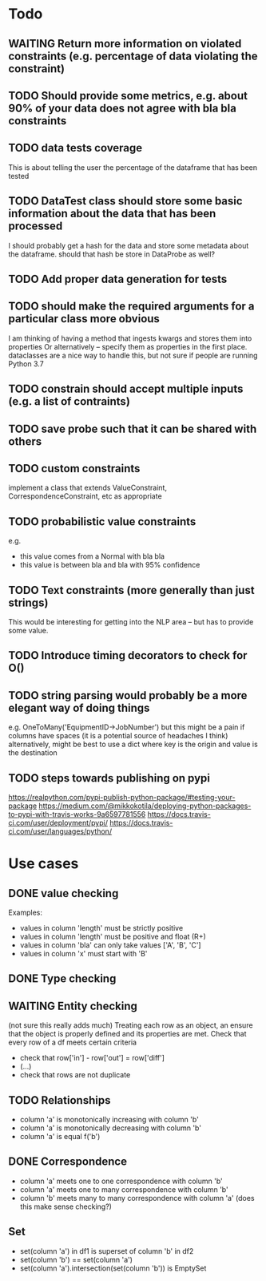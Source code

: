 * Todo
** WAITING Return more information on violated constraints (e.g. percentage of data violating the constraint)
** TODO Should provide some metrics, e.g. about 90% of your data does not agree with bla bla constraints 
** TODO data tests coverage
This is about telling the user the percentage of the dataframe that has been tested
** TODO DataTest class should store some basic information about the data that has been processed
I should probably get a hash for the data and store some metadata about the dataframe.
should that hash be store in DataProbe as well?
** TODO Add proper data generation for tests
** TODO should make the required arguments for a particular class more obvious 
I am thinking of having a method that ingests kwargs and stores them into properties
Or alternatively -- specify them as properties in the first place.
dataclasses are a nice way to handle this, but not sure if people are running Python 3.7
** TODO constrain should accept multiple inputs (e.g. a list of contraints)
** TODO save probe such that it can be shared with others
** TODO custom constraints
implement a class that extends ValueConstraint, CorrespondenceConstraint, etc as appropriate
** TODO probabilistic value constraints
e.g. 
- this value comes from a Normal with bla bla
- this value is between bla and bla with 95% confidence
** TODO Text constraints (more generally than just strings)
This would be interesting for getting into the NLP area -- but has to provide some value.
** TODO Introduce timing decorators to check for O()
** TODO string parsing would probably be a more elegant way of doing things
e.g. OneToMany('EquipmentID->JobNumber') but this might be a pain if columns have spaces (it is a potential source of headaches I think)
alternatively, might be best to use a dict where key is the origin and value is the destination
** TODO steps towards publishing on pypi
https://realpython.com/pypi-publish-python-package/#testing-your-package
https://medium.com/@mikkokotila/deploying-python-packages-to-pypi-with-travis-works-9a6597781556
https://docs.travis-ci.com/user/deployment/pypi/
https://docs.travis-ci.com/user/languages/python/
* Use cases

** DONE value checking
Examples:
- values in column 'length' must be strictly positive
- values in column 'length' must be positive and float (R+)
- values in column 'bla' can only take values ['A', 'B', 'C']
- values in column 'x' must start with 'B'

** DONE Type checking


** WAITING Entity checking
(not sure this really adds much)
Treating each row as an object, an ensure that the object is properly defined and its properties are met.
Check that every row of a df meets certain criteria
- check that row['in'] - row['out'] = row['diff']
- (...) 
- check that rows are not duplicate

** TODO Relationships
- column 'a' is monotonically increasing with column 'b' 
- column 'a' is monotonically decreasing with column 'b'
- column 'a' is equal f('b')

** DONE Correspondence
- column 'a' meets one to one correspondence with column 'b'
- column 'a' meets one to many correspondence with column 'b'
- column 'b' meets many to many correspondence with column 'a' (does this make sense checking?)

** Set
- set(column 'a') in df1 is superset of column 'b' in df2
- set(column 'b') == set(column 'a')
- set(column 'a').intersection(set(column 'b')) is EmptySet
